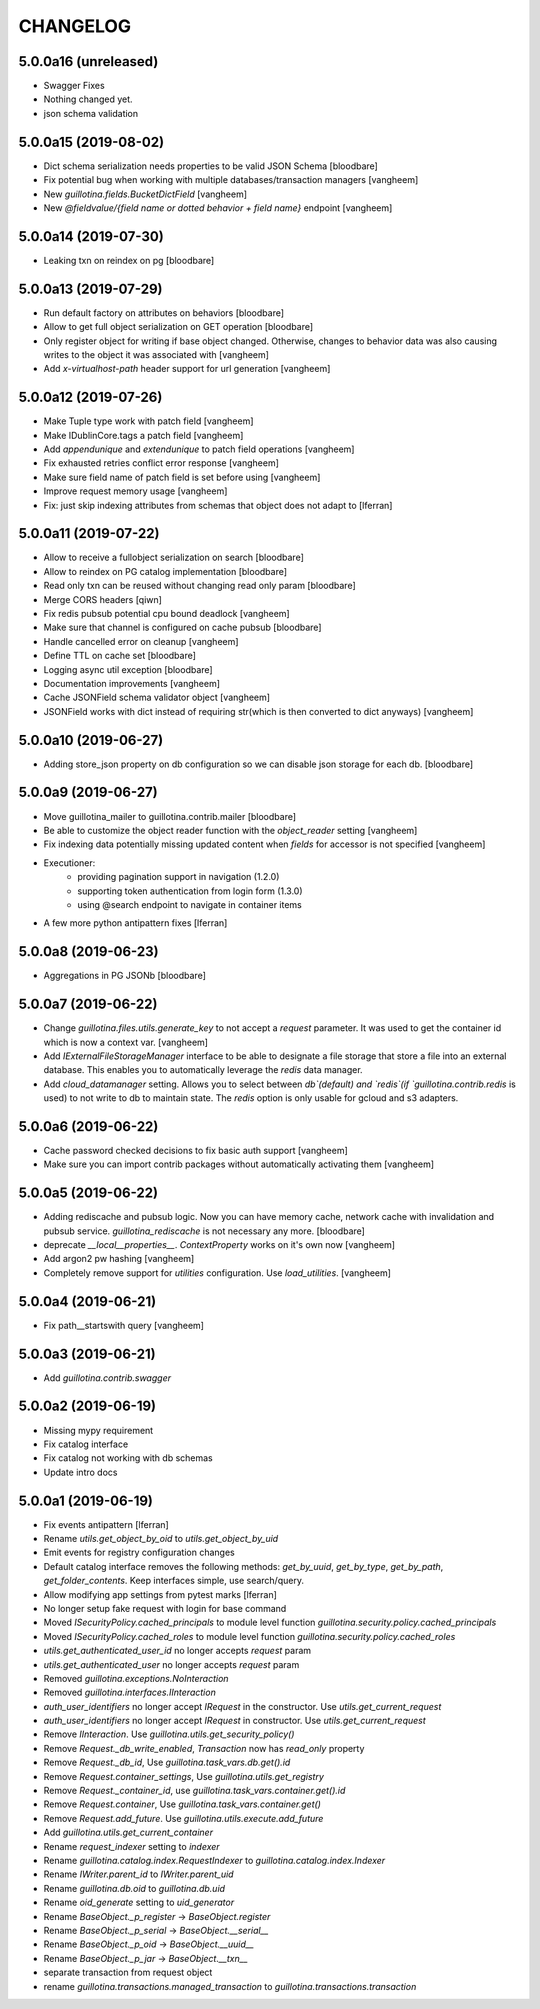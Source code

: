 CHANGELOG
=========

5.0.0a16 (unreleased)
---------------------

- Swagger Fixes

- Nothing changed yet.

- json schema validation

5.0.0a15 (2019-08-02)
---------------------

- Dict schema serialization needs properties to be valid JSON Schema
  [bloodbare]

- Fix potential bug when working with multiple databases/transaction managers
  [vangheem]

- New `guillotina.fields.BucketDictField`
  [vangheem]

- New `@fieldvalue/{field name or dotted behavior + field name}` endpoint
  [vangheem]


5.0.0a14 (2019-07-30)
---------------------

- Leaking txn on reindex on pg
  [bloodbare]


5.0.0a13 (2019-07-29)
---------------------

- Run default factory on attributes on behaviors
  [bloodbare]

- Allow to get full object serialization on GET operation
  [bloodbare]

- Only register object for writing if base object changed. Otherwise, changes to behavior data
  was also causing writes to the object it was associated with
  [vangheem]

- Add `x-virtualhost-path` header support for url generation
  [vangheem]


5.0.0a12 (2019-07-26)
---------------------

- Make Tuple type work with patch field
  [vangheem]

- Make IDublinCore.tags a patch field
  [vangheem]

- Add `appendunique` and `extendunique` to patch field operations
  [vangheem]

- Fix exhausted retries conflict error response
  [vangheem]

- Make sure field name of patch field is set before using
  [vangheem]

- Improve request memory usage
  [vangheem]

- Fix: just skip indexing attributes from schemas that object does not
  adapt to [lferran]


5.0.0a11 (2019-07-22)
---------------------

- Allow to receive a fullobject serialization on search
  [bloodbare]

- Allow to reindex on PG catalog implementation
  [bloodbare]

- Read only txn can be reused without changing read only param
  [bloodbare]

- Merge CORS headers
  [qiwn]

- Fix redis pubsub potential cpu bound deadlock
  [vangheem]

- Make sure that channel is configured on cache pubsub
  [bloodbare]

- Handle cancelled error on cleanup
  [vangheem]

- Define TTL on cache set
  [bloodbare]

- Logging async util exception
  [bloodbare]

- Documentation improvements
  [vangheem]

- Cache JSONField schema validator object
  [vangheem]

- JSONField works with dict instead of requiring str(which is then converted to dict anyways)
  [vangheem]


5.0.0a10 (2019-06-27)
---------------------

- Adding store_json property on db configuration so we can disable json storage for each db.
  [bloodbare]


5.0.0a9 (2019-06-27)
--------------------

- Move guillotina_mailer to guillotina.contrib.mailer
  [bloodbare]

- Be able to customize the object reader function with the `object_reader` setting
  [vangheem]

- Fix indexing data potentially missing updated content when `fields` for accessor
  is not specified
  [vangheem]

- Executioner:
    - providing pagination support in navigation (1.2.0)
    - supporting token authentication from login form (1.3.0)
    - using @search endpoint to navigate in container items

- A few more python antipattern fixes [lferran]

5.0.0a8 (2019-06-23)
--------------------

- Aggregations in PG JSONb
  [bloodbare]

5.0.0a7 (2019-06-22)
--------------------

- Change `guillotina.files.utils.generate_key` to not accept a `request` parameter. It was
  used to get the container id which is now a context var.
  [vangheem]

- Add `IExternalFileStorageManager` interface to be able to designate a file storage that
  store a file into an external database. This enables you to automatically leverage the
  `redis` data manager.

- Add `cloud_datamanager` setting. Allows you to select between `db`(default) and
  `redis`(if `guillotina.contrib.redis` is used) to not write to db to maintain state.
  The `redis` option is only usable for gcloud and s3 adapters.

5.0.0a6 (2019-06-22)
--------------------

- Cache password checked decisions to fix basic auth support
  [vangheem]

- Make sure you can import contrib packages without automatically activating them
  [vangheem]

5.0.0a5 (2019-06-22)
--------------------
- Adding rediscache and pubsub logic. Now you can have memory cache, network cache with invalidation
  and pubsub service. `guillotina_rediscache` is not necessary any more.
  [bloodbare]


- deprecate `__local__properties__`. `ContextProperty` works on it's own now
  [vangheem]

- Add argon2 pw hashing
  [vangheem]

- Completely remove support for `utilities` configuration. Use `load_utilities`.
  [vangheem]

5.0.0a4 (2019-06-21)
--------------------

- Fix path__startswith query
  [vangheem]


5.0.0a3 (2019-06-21)
--------------------

- Add `guillotina.contrib.swagger`


5.0.0a2 (2019-06-19)
--------------------

- Missing mypy requirement
- Fix catalog interface
- Fix catalog not working with db schemas
- Update intro docs


5.0.0a1 (2019-06-19)
--------------------

- Fix events antipattern [lferran]

- Rename `utils.get_object_by_oid` to `utils.get_object_by_uid`

- Emit events for registry configuration changes

- Default catalog interface removes the following methods: `get_by_uuid`, `get_by_type`, `get_by_path`,
  `get_folder_contents`. Keep interfaces simple, use search/query.

- Allow modifying app settings from pytest marks [lferran]

- No longer setup fake request with login for base command

- Moved `ISecurityPolicy.cached_principals` to module level function `guillotina.security.policy.cached_principals`

- Moved `ISecurityPolicy.cached_roles` to module level function `guillotina.security.policy.cached_roles`

- `utils.get_authenticated_user_id` no longer accepts `request` param

- `utils.get_authenticated_user` no longer accepts `request` param

- Removed `guillotina.exceptions.NoInteraction`

- Removed `guillotina.interfaces.IInteraction`

- `auth_user_identifiers` no longer accept `IRequest` in the constructor. Use `utils.get_current_request`

- `auth_user_identifiers` no longer accept `IRequest` in constructor. Use `utils.get_current_request`

- Remove `IInteraction`. Use `guillotina.utils.get_security_policy()`

- Remove `Request._db_write_enabled`, `Transaction` now has `read_only` property

- Remove `Request._db_id`, Use `guillotina.task_vars.db.get().id`

- Remove `Request.container_settings`, Use `guillotina.utils.get_registry`

- Remove `Request._container_id`, use `guillotina.task_vars.container.get().id`

- Remove `Request.container`, Use `guillotina.task_vars.container.get()`

- Remove `Request.add_future`. Use `guillotina.utils.execute.add_future`

- Add `guillotina.utils.get_current_container`

- Rename `request_indexer` setting to `indexer`

- Rename `guillotina.catalog.index.RequestIndexer` to `guillotina.catalog.index.Indexer`

- Rename `IWriter.parent_id` to `IWriter.parent_uid`

- Rename `guillotina.db.oid` to `guillotina.db.uid`

- Rename `oid_generate` setting to `uid_generator`

- Rename `BaseObject._p_register` -> `BaseObject.register`

- Rename `BaseObject._p_serial` -> `BaseObject.__serial__`

- Rename `BaseObject._p_oid` -> `BaseObject.__uuid__`

- Rename `BaseObject._p_jar` -> `BaseObject.__txn__`

- separate transaction from request object

- rename `guillotina.transactions.managed_transaction` to `guillotina.transactions.transaction`
